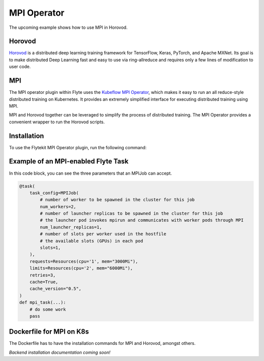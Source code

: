 .. _kf-mpi-op:

MPI Operator
============

The upcoming example shows how to use MPI in Horovod.

Horovod
-------
`Horovod <http://horovod.ai/>`__ is a distributed deep learning training framework for TensorFlow, Keras, PyTorch, and Apache MXNet.
Its goal is to make distributed Deep Learning fast and easy to use via ring-allreduce and requires only a few lines of modification to user code.

MPI
---
The MPI operator plugin within Flyte uses the `Kubeflow MPI Operator <https://github.com/kubeflow/mpi-operator>`__, which makes it easy to run an all reduce-style distributed training on Kubernetes.
It provides an extremely simplified interface for executing distributed training using MPI.

MPI and Horovod together can be leveraged to simplify the process of distributed training. The MPI Operator provides a convenient wrapper to run the Horovod scripts.

Installation
------------

To use the Flytekit MPI Operator plugin, run the following command:

.. prompt:: bash

   pip install flytekitplugins-kfmpi

Example of an MPI-enabled Flyte Task
------------------------------------

In this code block, you can see the three parameters that an MPIJob can accept.

.. code-block:: python

    @task(
        task_config=MPIJob(
            # number of worker to be spawned in the cluster for this job
            num_workers=2,
            # number of launcher replicas to be spawned in the cluster for this job
            # the launcher pod invokes mpirun and communicates with worker pods through MPI
            num_launcher_replicas=1,
            # number of slots per worker used in the hostfile
            # the available slots (GPUs) in each pod
            slots=1,
        ),
        requests=Resources(cpu='1', mem="3000Mi"),
        limits=Resources(cpu='2', mem="6000Mi"),
        retries=3,
        cache=True,
        cache_version="0.5",
    )
    def mpi_task(...):
        # do some work
        pass

Dockerfile for MPI on K8s
-------------------------

The Dockerfile has to have the installation commands for MPI and Horovod, amongst others.

.. code-block:: docker
    :emphasize-lines: 43-67,76
    :linenos:

    FROM ubuntu:focal
    LABEL org.opencontainers.image.source https://github.com/flyteorg/flytesnacks

    WORKDIR /root
    ENV VENV /opt/venv
    ENV LANG C.UTF-8
    ENV LC_ALL C.UTF-8
    ENV PYTHONPATH /root
    ENV DEBIAN_FRONTEND=noninteractive

    # Install Python3 and other basics
    RUN apt-get update \
        && apt-get install -y software-properties-common \
        && add-apt-repository ppa:ubuntu-toolchain-r/test \
        && apt-get install -y \
        build-essential \
        cmake \
        g++-7 \
        curl \
        git \
        wget \
        python3.8 \
        python3.8-venv \
        python3.8-dev \
        make \
        libssl-dev \
        python3-pip \
        python3-wheel \
        libuv1

    ENV VENV /opt/venv
    # Virtual environment
    RUN python3.8 -m venv ${VENV}
    ENV PATH="${VENV}/bin:$PATH"

    # Install AWS CLI to run on AWS (for GCS install GSutil). This will be removed
    # in future versions to make it completely portable
    RUN pip3 install awscli

    # Install wheel after venv is activated
    RUN pip3 install wheel

    # MPI
    # Install Open MPI
    RUN mkdir /tmp/openmpi && \
        cd /tmp/openmpi && \
        wget https://www.open-mpi.org/software/ompi/v4.0/downloads/openmpi-4.0.0.tar.gz && \
        tar zxf openmpi-4.0.0.tar.gz && \
        cd openmpi-4.0.0 && \
        ./configure --enable-orterun-prefix-by-default && \
        make -j $(nproc) all && \
        make install && \
        ldconfig && \
        rm -rf /tmp/openmpi

    # Install OpenSSH for MPI to communicate between containers
    RUN apt-get install -y --no-install-recommends openssh-client openssh-server && \
        mkdir -p /var/run/sshd

    # Allow OpenSSH to talk to containers without asking for confirmation
    # by disabling StrictHostKeyChecking.
    # mpi-operator mounts the .ssh folder from a Secret. For that to work, we need
    # to disable UserKnownHostsFile to avoid write permissions.
    # Disabling StrictModes avoids directory and files read permission checks.
    RUN sed -i 's/[ #]\(.*StrictHostKeyChecking \).*/ \1no/g' /etc/ssh/ssh_config && \
        echo "    UserKnownHostsFile /dev/null" >> /etc/ssh/ssh_config && \
        sed -i 's/#\(StrictModes \).*/\1no/g' /etc/ssh/sshd_config

    # Install Python dependencies
    COPY kfmpi/requirements.txt /root

    RUN pip install -r /root/requirements.txt

    # Enable GPU
    # ENV HOROVOD_GPU_OPERATIONS NCCL
    RUN HOROVOD_WITH_MPI=1 HOROVOD_WITH_TENSORFLOW=1 pip install --no-cache-dir horovod[tensorflow]==0.22.1

    # Copy the makefile targets to expose on the container. This makes it easier to register.
    COPY in_container.mk /root/Makefile
    COPY kfmpi/sandbox.config /root

    # Copy the actual code
    COPY kfmpi/ /root/kfmpi/

    # This tag is supplied by the build script and will be used to determine the version
    # when registering tasks, workflows, and launch plans
    ARG tag
    ENV FLYTE_INTERNAL_IMAGE $tag

*Backend installation documentation coming soon!*